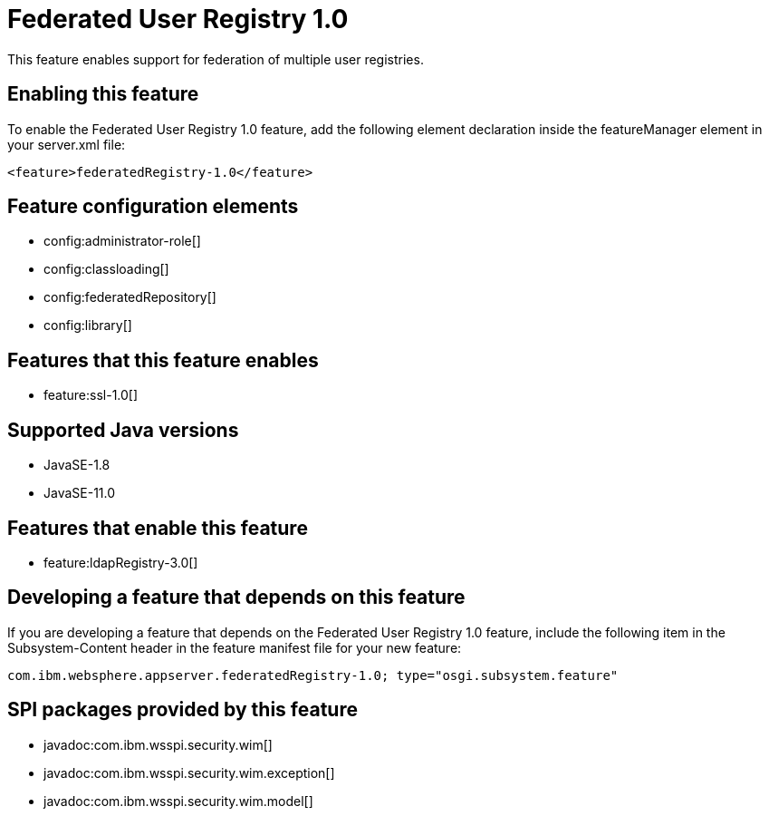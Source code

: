 = Federated User Registry 1.0
:linkcss: 
:page-layout: feature
:nofooter: 

// tag::description[]
This feature enables support for federation of multiple user registries.

// end::description[]
// tag::enable[]
== Enabling this feature
To enable the Federated User Registry 1.0 feature, add the following element declaration inside the featureManager element in your server.xml file:


----
<feature>federatedRegistry-1.0</feature>
----
// end::enable[]
// tag::config[]

== Feature configuration elements
* config:administrator-role[]
* config:classloading[]
* config:federatedRepository[]
* config:library[]
// end::config[]
// tag::apis[]
// end::apis[]
// tag::requirements[]

== Features that this feature enables
* feature:ssl-1.0[]
// end::requirements[]
// tag::java-versions[]

== Supported Java versions

* JavaSE-1.8
* JavaSE-11.0
// end::java-versions[]
// tag::dependencies[]

== Features that enable this feature
* feature:ldapRegistry-3.0[]
// end::dependencies[]
// tag::feature-require[]

== Developing a feature that depends on this feature
If you are developing a feature that depends on the Federated User Registry 1.0 feature, include the following item in the Subsystem-Content header in the feature manifest file for your new feature:


[source,]
----
com.ibm.websphere.appserver.federatedRegistry-1.0; type="osgi.subsystem.feature"
----
// end::feature-require[]
// tag::spi[]

== SPI packages provided by this feature
* javadoc:com.ibm.wsspi.security.wim[]
* javadoc:com.ibm.wsspi.security.wim.exception[]
* javadoc:com.ibm.wsspi.security.wim.model[]
// end::spi[]
